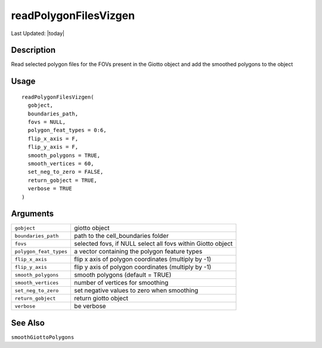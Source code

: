 readPolygonFilesVizgen
----------------------

.. link-button:: https://github.com/drieslab/Giotto/tree/suite/R/general_help.R#L1473
		:type: url
		:text: View Source Code
		:classes: btn-outline-primary btn-block

Last Updated: |today|

Description
~~~~~~~~~~~

Read selected polygon files for the FOVs present in the Giotto object
and add the smoothed polygons to the object

Usage
~~~~~

::

   readPolygonFilesVizgen(
     gobject,
     boundaries_path,
     fovs = NULL,
     polygon_feat_types = 0:6,
     flip_x_axis = F,
     flip_y_axis = F,
     smooth_polygons = TRUE,
     smooth_vertices = 60,
     set_neg_to_zero = FALSE,
     return_gobject = TRUE,
     verbose = TRUE
   )

Arguments
~~~~~~~~~

+-----------------------------------+-----------------------------------+
| ``gobject``                       | giotto object                     |
+-----------------------------------+-----------------------------------+
| ``boundaries_path``               | path to the cell_boundaries       |
|                                   | folder                            |
+-----------------------------------+-----------------------------------+
| ``fovs``                          | selected fovs, if NULL select all |
|                                   | fovs within Giotto object         |
+-----------------------------------+-----------------------------------+
| ``polygon_feat_types``            | a vector containing the polygon   |
|                                   | feature types                     |
+-----------------------------------+-----------------------------------+
| ``flip_x_axis``                   | flip x axis of polygon            |
|                                   | coordinates (multiply by -1)      |
+-----------------------------------+-----------------------------------+
| ``flip_y_axis``                   | flip y axis of polygon            |
|                                   | coordinates (multiply by -1)      |
+-----------------------------------+-----------------------------------+
| ``smooth_polygons``               | smooth polygons (default = TRUE)  |
+-----------------------------------+-----------------------------------+
| ``smooth_vertices``               | number of vertices for smoothing  |
+-----------------------------------+-----------------------------------+
| ``set_neg_to_zero``               | set negative values to zero when  |
|                                   | smoothing                         |
+-----------------------------------+-----------------------------------+
| ``return_gobject``                | return giotto object              |
+-----------------------------------+-----------------------------------+
| ``verbose``                       | be verbose                        |
+-----------------------------------+-----------------------------------+

See Also
~~~~~~~~

``smoothGiottoPolygons``
